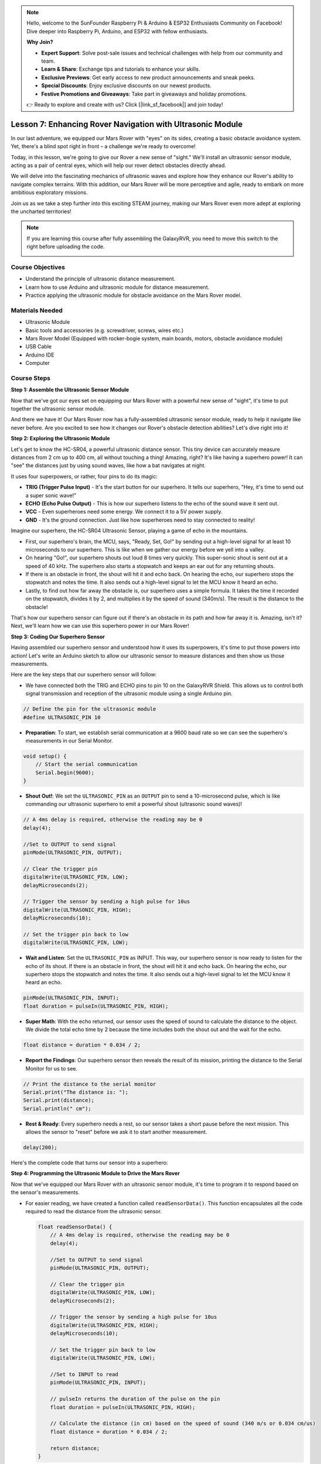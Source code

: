.. note::

    Hello, welcome to the SunFounder Raspberry Pi & Arduino & ESP32 Enthusiasts Community on Facebook! Dive deeper into Raspberry Pi, Arduino, and ESP32 with fellow enthusiasts.

    **Why Join?**

    - **Expert Support**: Solve post-sale issues and technical challenges with help from our community and team.
    - **Learn & Share**: Exchange tips and tutorials to enhance your skills.
    - **Exclusive Previews**: Get early access to new product announcements and sneak peeks.
    - **Special Discounts**: Enjoy exclusive discounts on our newest products.
    - **Festive Promotions and Giveaways**: Take part in giveaways and holiday promotions.

    👉 Ready to explore and create with us? Click [|link_sf_facebook|] and join today!

Lesson 7: Enhancing Rover Navigation with Ultrasonic Module
=============================================================

In our last adventure, we equipped our Mars Rover with "eyes" on its sides, creating a basic obstacle avoidance system. Yet, there's a blind spot right in front – a challenge we're ready to overcome!

Today, in this lesson, we're going to give our Rover a new sense of "sight." We'll install an ultrasonic sensor module, acting as a pair of central eyes, which will help our rover detect obstacles directly ahead.

We will delve into the fascinating mechanics of ultrasonic waves and explore how they enhance our Rover's ability to navigate complex terrains. With this addition, our Mars Rover will be more perceptive and agile, ready to embark on more ambitious exploratory missions.

Join us as we take a step further into this exciting STEAM journey, making our Mars Rover even more adept at exploring the uncharted territories!


.. raw:: html

   <video width="600" loop autoplay muted>
      <source src="_static/video/ultrasonic_avoid.mp4" type="video/mp4">
      Your browser does not support the video tag.
   </video>

.. note::

    If you are learning this course after fully assembling the GalaxyRVR, you need to move this switch to the right before uploading the code.

    .. image:: img/camera_upload.png
        :width: 500
        :align: center


Course Objectives
--------------------------

* Understand the principle of ultrasonic distance measurement.
* Learn how to use Arduino and ultrasonic module for distance measurement.
* Practice applying the ultrasonic module for obstacle avoidance on the Mars Rover model.

Materials Needed
---------------------

* Ultrasonic Module
* Basic tools and accessories (e.g. screwdriver, screws, wires etc.)
* Mars Rover Model (Equipped with rocker-bogie system, main boards, motors, obstacle avoidance module)
* USB Cable
* Arduino IDE
* Computer

Course Steps
--------------------
**Step 1: Assemble the Ultrasonic Sensor Module**

Now that we've got our eyes set on equipping our Mars Rover with a powerful new sense of "sight", it's time to put together the ultrasonic sensor module.

.. raw:: html

  <iframe width="600" height="400" src="https://www.youtube.com/embed/c_xWAVapGic?si=ovuxheXdGVpHopPa" title="YouTube video player" frameborder="0" allow="accelerometer; autoplay; clipboard-write; encrypted-media; gyroscope; picture-in-picture; web-share" allowfullscreen></iframe>

And there we have it! Our Mars Rover now has a fully-assembled ultrasonic sensor module, ready to help it navigate like never before. Are you excited to see how it changes our Rover's obstacle detection abilities? Let's dive right into it!


**Step 2: Exploring the Ultrasonic Module**

Let's get to know the HC-SR04, a powerful ultrasonic distance sensor. This tiny device can accurately measure distances from 2 cm up to 400 cm, all without touching a thing! Amazing, right? It's like having a superhero power! It can "see" the distances just by using sound waves, like how a bat navigates at night.

It uses four superpowers, or rather, four pins to do its magic:

.. image:: img/ultrasonic_pic.png
    :width: 400
    :align: center

* **TRIG (Trigger Pulse Input)** - It's the start button for our superhero. It tells our superhero, "Hey, it's time to send out a super sonic wave!"
* **ECHO (Echo Pulse Output)** - This is how our superhero listens to the echo of the sound wave it sent out.
* **VCC** - Even superheroes need some energy. We connect it to a 5V power supply.
* **GND** - It's the ground connection. Just like how superheroes need to stay connected to reality!

Imagine our superhero, the HC-SR04 Ultrasonic Sensor, playing a game of echo in the mountains.

.. image:: img/ultrasonic_prin.jpg
    :width: 800

* First, our superhero's brain, the MCU, says, "Ready, Set, Go!" by sending out a high-level signal for at least 10 microseconds to our superhero. This is like when we gather our energy before we yell into a valley.
* On hearing "Go!", our superhero shouts out loud 8 times very quickly. This super-sonic shout is sent out at a speed of 40 kHz. The superhero also starts a stopwatch and keeps an ear out for any returning shouts.
* If there is an obstacle in front, the shout will hit it and echo back. On hearing the echo, our superhero stops the stopwatch and notes the time. It also sends out a high-level signal to let the MCU know it heard an echo.
* Lastly, to find out how far away the obstacle is, our superhero uses a simple formula. It takes the time it recorded on the stopwatch, divides it by 2, and multiplies it by the speed of sound (340m/s). The result is the distance to the obstacle!

That's how our superhero sensor can figure out if there's an obstacle in its path and how far away it is. Amazing, isn't it? Next, we'll learn how we can use this superhero power in our Mars Rover!


**Step 3: Coding Our Superhero Sensor**

Having assembled our superhero sensor and understood how it uses its superpowers, it's time to put those powers into action! Let's write an Arduino sketch to allow our ultrasonic sensor to measure distances and then show us those measurements.

Here are the key steps that our superhero sensor will follow:

* We have connected both the TRIG and ECHO pins to pin 10 on the GalaxyRVR Shield. This allows us to control both signal transmission and reception of the ultrasonic module using a single Arduino pin.

.. image:: img/ultrasonic_shield.png

.. code-block:: arduino

    // Define the pin for the ultrasonic module
    #define ULTRASONIC_PIN 10

* **Preparation**: To start, we establish serial communication at a 9600 baud rate so we can see the superhero's measurements in our Serial Monitor.

.. code-block:: arduino

    void setup() {
        // Start the serial communication
        Serial.begin(9600);
    }

* **Shout Out!**: We set the ``ULTRASONIC_PIN`` as an ``OUTPUT`` pin to send a 10-microsecond pulse, which is like commanding our ultrasonic superhero to emit a powerful shout (ultrasonic sound waves)!

.. code-block:: arduino

    // A 4ms delay is required, otherwise the reading may be 0
    delay(4);

    //Set to OUTPUT to send signal
    pinMode(ULTRASONIC_PIN, OUTPUT);

    // Clear the trigger pin
    digitalWrite(ULTRASONIC_PIN, LOW);
    delayMicroseconds(2);

    // Trigger the sensor by sending a high pulse for 10us
    digitalWrite(ULTRASONIC_PIN, HIGH);
    delayMicroseconds(10);

    // Set the trigger pin back to low
    digitalWrite(ULTRASONIC_PIN, LOW);



* **Wait and Listen**: Set the ``ULTRASONIC_PIN`` as INPUT. This way, our superhero sensor is now ready to listen for the echo of its shout. If there is an obstacle in front, the shout will hit it and echo back. On hearing the echo, our superhero stops the stopwatch and notes the time. It also sends out a high-level signal to let the MCU know it heard an echo.

.. code-block:: arduino

    pinMode(ULTRASONIC_PIN, INPUT);
    float duration = pulseIn(ULTRASONIC_PIN, HIGH);

* **Super Math**: With the echo returned, our sensor uses the speed of sound to calculate the distance to the object. We divide the total echo time by 2 because the time includes both the shout out and the wait for the echo.

.. code-block:: arduino

    float distance = duration * 0.034 / 2;


* **Report the Findings**: Our superhero sensor then reveals the result of its mission, printing the distance to the Serial Monitor for us to see.

.. code-block:: arduino

    // Print the distance to the serial monitor
    Serial.print("The distance is: ");
    Serial.print(distance);
    Serial.println(" cm");

* **Rest & Ready**: Every superhero needs a rest, so our sensor takes a short pause before the next mission. This allows the sensor to "reset" before we ask it to start another measurement.

.. code-block:: arduino

    delay(200);

Here's the complete code that turns our sensor into a superhero:

.. raw:: html

  <iframe src=https://create.arduino.cc/editor/sunfounder01/35bddbcf-145c-4e4f-b3ea-21e8210af4a6/preview?embed style="height:510px;width:100%;margin:10px 0" frameborder=0></iframe>

**Step 4: Programming the Ultrasonic Module to Drive the Mars Rover**

Now that we've equipped our Mars Rover with an ultrasonic sensor module, it's time to program it to respond based on the sensor's measurements. 

* For easier reading, we have created a function called ``readSensorData()``. This function encapsulates all the code required to read the distance from the ultrasonic sensor.

  .. code-block:: arduino

    float readSensorData() {
        // A 4ms delay is required, otherwise the reading may be 0
        delay(4);
      
        //Set to OUTPUT to send signal
        pinMode(ULTRASONIC_PIN, OUTPUT);
      
        // Clear the trigger pin
        digitalWrite(ULTRASONIC_PIN, LOW);
        delayMicroseconds(2);
      
        // Trigger the sensor by sending a high pulse for 10us
        digitalWrite(ULTRASONIC_PIN, HIGH);
        delayMicroseconds(10);
      
        // Set the trigger pin back to low
        digitalWrite(ULTRASONIC_PIN, LOW);
      
        //Set to INPUT to read
        pinMode(ULTRASONIC_PIN, INPUT);
      
        // pulseIn returns the duration of the pulse on the pin
        float duration = pulseIn(ULTRASONIC_PIN, HIGH);
      
        // Calculate the distance (in cm) based on the speed of sound (340 m/s or 0.034 cm/us)
        float distance = duration * 0.034 / 2;
      
        return distance;
    }

* In the ``loop()`` function, we call ``readSensorData()`` and stores its returned value in the ``distance`` variable.

  .. code-block:: arduino

    float distance = readSensorData();

* Depending on this distance, the Rover will move forward, move backward, or stop.

  .. code-block:: arduino
  
    // Control rover based on distance reading
    if (distance > 50) {  // If it's safe to move forward
      moveForward(200);
    } else if (distance < 15) {  // If there's an obstacle close
      moveBackward(200);
      delay(500);  // Wait for a while before attempting to turn
      backLeft(150);
      delay(1000);
    } else {  // For distances in between, proceed with caution
      moveForward(150);
    }

  * If the path is clear (the obstacle is more than 50 cm away), our Rover boldly moves forward.
  * And if an obstacle is getting close (less than 50 cm but more than 15 cm away), our Rover will move forward at a lower speed.
  * If an obstacle is too close for comfort (less than 15 cm away), the Mars rover will move backward and then turn to the left.

  .. image:: img/ultrasonic_flowchart.png

Below is the complete code. You can upload this code to the R3 board and see if it achieves the desired effect. You can also modify the detection distance based on the actual environment to make this obstacle avoidance system more perfect.

.. raw:: html

  <iframe src=https://create.arduino.cc/editor/sunfounder01/cded6408-1469-4289-b79b-7d445b56352b/preview?embed style="height:510px;width:100%;margin:10px 0" frameborder=0></iframe>


By leveraging these enhanced capabilities, the Mars Rover would be better equipped to identify potential obstacles in its path, measure distances accurately, and make informed decisions to navigate around them. This would significantly reduce the likelihood of collisions or other hazards that could hinder the rover's exploration mission.

With its super-senses, the Mars Rover can operate with greater confidence and efficiency, enabling it to delve deeper into the mysteries of Mars and gather valuable scientific data for researchers back on Earth.

**Step 5: Summary and Reflection**

In this lesson, we delved into the workings of ultrasonic waves and how to translate their return time to the sensor into measurable distance via coding.

Subsequently, we leveraged ultrasonic waves to devise an obstacle-avoidance system. This particular system varies its responses based on the distance to the impending obstacle.

Now, let's prompt some introspection on this lesson through a handful of questions:

* How does an ultrasonic module detect distance? Can you elucidate the underlying concept?
* How does the obstacle-avoidance system of this lesson differ from that of the previous one? What are their respective advantages and drawbacks?
* Is it feasible to amalgamate these two obstacle-avoidance systems?

Reflecting upon these queries will aid in solidifying our comprehension and prompt us to contemplate the application of these concepts to other projects. Looking forward to our next venture!